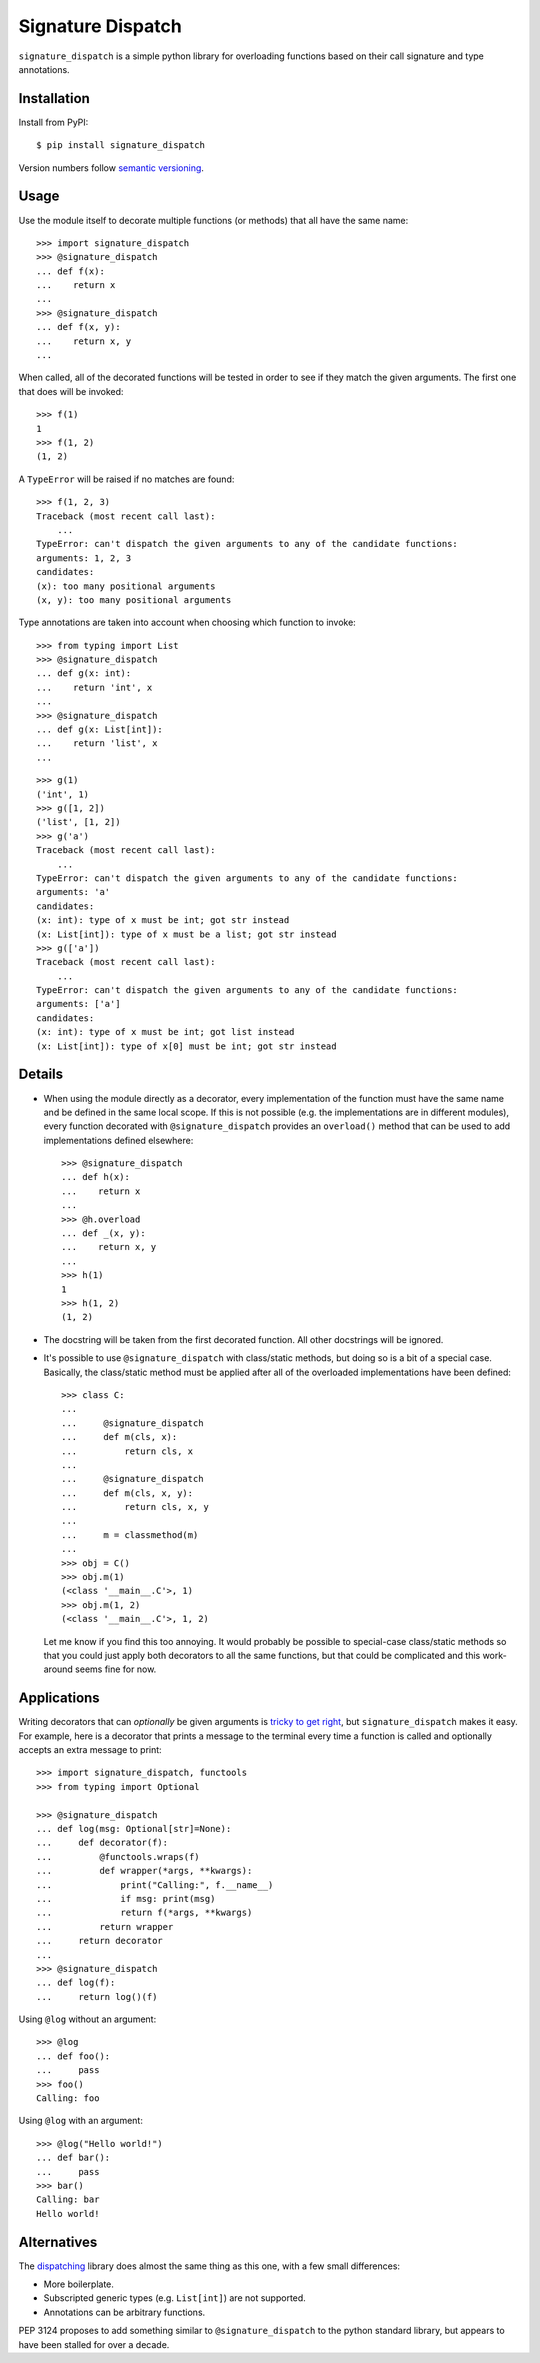 ******************
Signature Dispatch
******************

``signature_dispatch`` is a simple python library for overloading functions 
based on their call signature and type annotations.

.. image:: https://img.shields.io/pypi/v/signature_dispatch.svg
   :alt: Last release
   :target: https://pypi.python.org/pypi/signature_dispatch

.. image:: https://img.shields.io/pypi/pyversions/signature_dispatch.svg
   :alt: Python version
   :target: https://pypi.python.org/pypi/signature_dispatch

.. image::
   https://img.shields.io/github/workflow/status/kalekundert/signature_dispatch/Test%20and%20release/master
   :alt: Test status
   :target: https://github.com/kalekundert/signature_dispatch/actions

.. image:: https://img.shields.io/coveralls/kalekundert/signature_dispatch.svg
   :alt: Test coverage
   :target: https://coveralls.io/github/kalekundert/signature_dispatch?branch=master

.. image:: https://img.shields.io/github/last-commit/kalekundert/signature_dispatch?logo=github
   :alt: GitHub last commit
   :target: https://github.com/kalekundert/signature_dispatch

Installation
============
Install from PyPI::

  $ pip install signature_dispatch

Version numbers follow `semantic versioning`__.

__ https://semver.org/

Usage
=====
Use the module itself to decorate multiple functions (or methods) that all have 
the same name::

  >>> import signature_dispatch
  >>> @signature_dispatch
  ... def f(x):
  ...    return x
  ...
  >>> @signature_dispatch
  ... def f(x, y):
  ...    return x, y
  ...

When called, all of the decorated functions will be tested in order to see if 
they match the given arguments.  The first one that does will be invoked::

  >>> f(1)
  1
  >>> f(1, 2)
  (1, 2)

A ``TypeError`` will be raised if no matches are found::

  >>> f(1, 2, 3)
  Traceback (most recent call last):
      ...
  TypeError: can't dispatch the given arguments to any of the candidate functions:
  arguments: 1, 2, 3
  candidates:
  (x): too many positional arguments
  (x, y): too many positional arguments

Type annotations are taken into account when choosing which function to 
invoke::

  >>> from typing import List
  >>> @signature_dispatch
  ... def g(x: int):
  ...    return 'int', x
  ...
  >>> @signature_dispatch
  ... def g(x: List[int]):
  ...    return 'list', x
  ...

::

  >>> g(1)
  ('int', 1)
  >>> g([1, 2])
  ('list', [1, 2])
  >>> g('a')
  Traceback (most recent call last):
      ...
  TypeError: can't dispatch the given arguments to any of the candidate functions:
  arguments: 'a'
  candidates:
  (x: int): type of x must be int; got str instead
  (x: List[int]): type of x must be a list; got str instead
  >>> g(['a'])
  Traceback (most recent call last):
      ...
  TypeError: can't dispatch the given arguments to any of the candidate functions:
  arguments: ['a']
  candidates:
  (x: int): type of x must be int; got list instead
  (x: List[int]): type of x[0] must be int; got str instead

Details
=======
- When using the module directly as a decorator, every implementation of the 
  function must have the same name and be defined in the same local scope.  If 
  this is not possible (e.g. the implementations are in different modules), 
  every function decorated with ``@signature_dispatch`` provides an 
  ``overload()`` method that can be used to add implementations defined 
  elsewhere::

    >>> @signature_dispatch
    ... def h(x):
    ...    return x
    ...
    >>> @h.overload
    ... def _(x, y):
    ...    return x, y
    ...
    >>> h(1)
    1
    >>> h(1, 2)
    (1, 2)

- The docstring will be taken from the first decorated function.  All other 
  docstrings will be ignored.

- It's possible to use ``@signature_dispatch`` with class/static methods, but 
  doing so is a bit of a special case.  Basically, the class/static method must 
  be applied after all of the overloaded implementations have been defined::

    >>> class C:
    ...
    ...     @signature_dispatch
    ...     def m(cls, x):
    ...         return cls, x
    ...
    ...     @signature_dispatch
    ...     def m(cls, x, y):
    ...         return cls, x, y
    ...
    ...     m = classmethod(m)
    ...
    >>> obj = C()
    >>> obj.m(1)
    (<class '__main__.C'>, 1)
    >>> obj.m(1, 2)
    (<class '__main__.C'>, 1, 2)

  Let me know if you find this too annoying.  It would probably be possible to 
  special-case class/static methods so that you could just apply both 
  decorators to all the same functions, but that could be complicated and this 
  work-around seems fine for now.

Applications
============
Writing decorators that can *optionally* be given arguments is `tricky to get 
right`__, but ``signature_dispatch`` makes it easy.  For example, here is a 
decorator that prints a message to the terminal every time a function is called 
and optionally accepts an extra message to print::

  >>> import signature_dispatch, functools
  >>> from typing import Optional

  >>> @signature_dispatch
  ... def log(msg: Optional[str]=None):
  ...     def decorator(f):
  ...         @functools.wraps(f)
  ...         def wrapper(*args, **kwargs):
  ...             print("Calling:", f.__name__)
  ...             if msg: print(msg)
  ...             return f(*args, **kwargs)
  ...         return wrapper
  ...     return decorator
  ...
  >>> @signature_dispatch
  ... def log(f):
  ...     return log()(f)

__ https://stackoverflow.com/questions/653368/how-to-create-a-python-decorator-that-can-be-used-either-with-or-without-paramet

Using ``@log`` without an argument::

  >>> @log
  ... def foo():
  ...     pass
  >>> foo()
  Calling: foo

Using ``@log`` with an argument::

  >>> @log("Hello world!")
  ... def bar():
  ...     pass
  >>> bar()
  Calling: bar
  Hello world!

Alternatives
============
The dispatching_ library does almost the same thing as this one, with a few 
small differences:

- More boilerplate.
- Subscripted generic types (e.g. ``List[int]``) are not supported.
- Annotations can be arbitrary functions.

.. _dispatching: https://github.com/Lucretiel/Dispatch

PEP 3124 proposes to add something similar to ``@signature_dispatch`` to the 
python standard library, but appears to have been stalled for over a decade.
